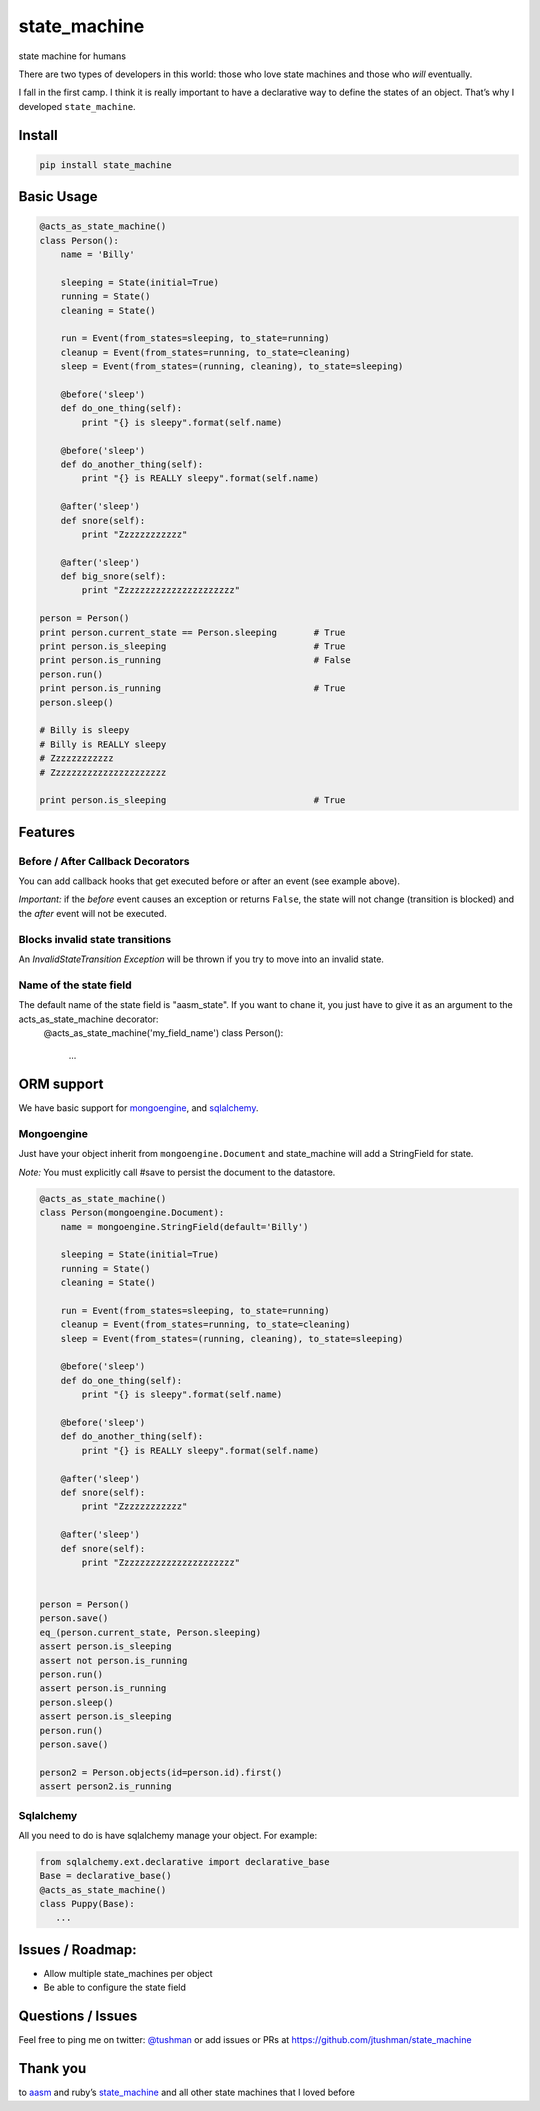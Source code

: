 state\_machine
==============

state machine for humans

|Build Status|

There are two types of developers in this world: those who love state
machines and those who *will* eventually.

I fall in the first camp. I think it is really important to have a
declarative way to define the states of an object. That’s why I
developed ``state_machine``.

Install
-------

.. code:: bash

    pip install state_machine

.. |Build Status| image:: https://travis-ci.org/jtushman/state_machine.svg?branch=master
   :target: https://travis-ci.org/jtushman/state_machine

Basic Usage
-----------

.. code:: python


    @acts_as_state_machine()
    class Person():
        name = 'Billy'

        sleeping = State(initial=True)
        running = State()
        cleaning = State()

        run = Event(from_states=sleeping, to_state=running)
        cleanup = Event(from_states=running, to_state=cleaning)
        sleep = Event(from_states=(running, cleaning), to_state=sleeping)

        @before('sleep')
        def do_one_thing(self):
            print "{} is sleepy".format(self.name)

        @before('sleep')
        def do_another_thing(self):
            print "{} is REALLY sleepy".format(self.name)

        @after('sleep')
        def snore(self):
            print "Zzzzzzzzzzzz"

        @after('sleep')
        def big_snore(self):
            print "Zzzzzzzzzzzzzzzzzzzzzz"

    person = Person()
    print person.current_state == Person.sleeping       # True
    print person.is_sleeping                            # True
    print person.is_running                             # False
    person.run()
    print person.is_running                             # True
    person.sleep()

    # Billy is sleepy
    # Billy is REALLY sleepy
    # Zzzzzzzzzzzz
    # Zzzzzzzzzzzzzzzzzzzzzz

    print person.is_sleeping                            # True

Features
--------

Before / After Callback Decorators
~~~~~~~~~~~~~~~~~~~~~~~~~~~~~~~~~~

You can add callback hooks that get executed before or after an event
(see example above).

*Important:* if the *before* event causes an exception or returns
``False``, the state will not change (transition is blocked) and the
*after* event will not be executed.

Blocks invalid state transitions
~~~~~~~~~~~~~~~~~~~~~~~~~~~~~~~~

An *InvalidStateTransition Exception* will be thrown if you try to move
into an invalid state.

Name of the state field
~~~~~~~~~~~~~~~~~~~~~~~

The default name of the state field is "aasm_state". If you want to chane it, you just have to give it as  an argument to the acts_as_state_machine decorator:
    @acts_as_state_machine('my_field_name')
    class Person():
		...

ORM support
-----------

We have basic support for `mongoengine`_, and `sqlalchemy`_.

Mongoengine
~~~~~~~~~~~

Just have your object inherit from ``mongoengine.Document`` and
state\_machine will add a StringField for state.

*Note:* You must explicitly call #save to persist the document to the
datastore.

.. code:: python

        @acts_as_state_machine()
        class Person(mongoengine.Document):
            name = mongoengine.StringField(default='Billy')

            sleeping = State(initial=True)
            running = State()
            cleaning = State()

            run = Event(from_states=sleeping, to_state=running)
            cleanup = Event(from_states=running, to_state=cleaning)
            sleep = Event(from_states=(running, cleaning), to_state=sleeping)

            @before('sleep')
            def do_one_thing(self):
                print "{} is sleepy".format(self.name)

            @before('sleep')
            def do_another_thing(self):
                print "{} is REALLY sleepy".format(self.name)

            @after('sleep')
            def snore(self):
                print "Zzzzzzzzzzzz"

            @after('sleep')
            def snore(self):
                print "Zzzzzzzzzzzzzzzzzzzzzz"


        person = Person()
        person.save()
        eq_(person.current_state, Person.sleeping)
        assert person.is_sleeping
        assert not person.is_running
        person.run()
        assert person.is_running
        person.sleep()
        assert person.is_sleeping
        person.run()
        person.save()

        person2 = Person.objects(id=person.id).first()
        assert person2.is_running

.. _mongoengine: http://mongoengine.org/
.. _sqlalchemy: http://www.sqlalchemy.org/

Sqlalchemy
~~~~~~~~~~

All you need to do is have sqlalchemy manage your object. For example:

.. code:: python

        from sqlalchemy.ext.declarative import declarative_base
        Base = declarative_base()
        @acts_as_state_machine()
        class Puppy(Base):
           ...

Issues / Roadmap:
-----------------

-  Allow multiple state\_machines per object
-  Be able to configure the state field

Questions / Issues
------------------

Feel free to ping me on twitter: `@tushman`_
or add issues or PRs at https://github.com/jtushman/state_machine

.. _@tushman: http://twitter.com/tushman

Thank you
---------

to `aasm`_ and ruby’s `state\_machine`_ and all other state machines
that I loved before

.. _aasm: https://github.com/aasm/aasm
.. _state\_machine: https://github.com/pluginaweek/state_machine

